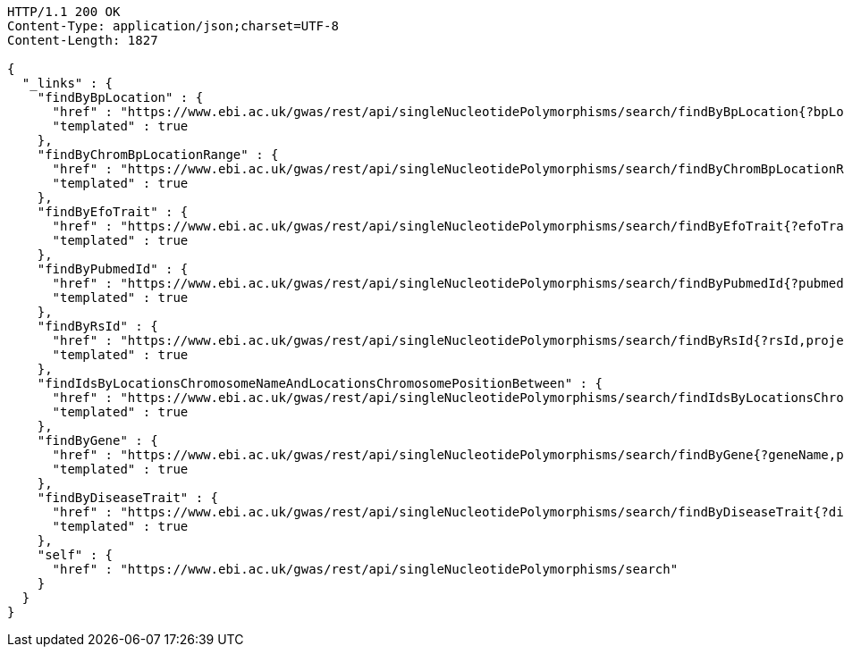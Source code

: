 [source,http,options="nowrap"]
----
HTTP/1.1 200 OK
Content-Type: application/json;charset=UTF-8
Content-Length: 1827

{
  "_links" : {
    "findByBpLocation" : {
      "href" : "https://www.ebi.ac.uk/gwas/rest/api/singleNucleotidePolymorphisms/search/findByBpLocation{?bpLocation,projection}",
      "templated" : true
    },
    "findByChromBpLocationRange" : {
      "href" : "https://www.ebi.ac.uk/gwas/rest/api/singleNucleotidePolymorphisms/search/findByChromBpLocationRange{?chrom,bpStart,bpEnd,page,size,sort,projection}",
      "templated" : true
    },
    "findByEfoTrait" : {
      "href" : "https://www.ebi.ac.uk/gwas/rest/api/singleNucleotidePolymorphisms/search/findByEfoTrait{?efoTrait,projection}",
      "templated" : true
    },
    "findByPubmedId" : {
      "href" : "https://www.ebi.ac.uk/gwas/rest/api/singleNucleotidePolymorphisms/search/findByPubmedId{?pubmedId,page,size,sort,projection}",
      "templated" : true
    },
    "findByRsId" : {
      "href" : "https://www.ebi.ac.uk/gwas/rest/api/singleNucleotidePolymorphisms/search/findByRsId{?rsId,projection}",
      "templated" : true
    },
    "findIdsByLocationsChromosomeNameAndLocationsChromosomePositionBetween" : {
      "href" : "https://www.ebi.ac.uk/gwas/rest/api/singleNucleotidePolymorphisms/search/findIdsByLocationsChromosomeNameAndLocationsChromosomePositionBetween{?chrom,bpStart,bpEnd,page,size,sort,projection}",
      "templated" : true
    },
    "findByGene" : {
      "href" : "https://www.ebi.ac.uk/gwas/rest/api/singleNucleotidePolymorphisms/search/findByGene{?geneName,page,size,sort,projection}",
      "templated" : true
    },
    "findByDiseaseTrait" : {
      "href" : "https://www.ebi.ac.uk/gwas/rest/api/singleNucleotidePolymorphisms/search/findByDiseaseTrait{?diseaseTrait,projection}",
      "templated" : true
    },
    "self" : {
      "href" : "https://www.ebi.ac.uk/gwas/rest/api/singleNucleotidePolymorphisms/search"
    }
  }
}
----